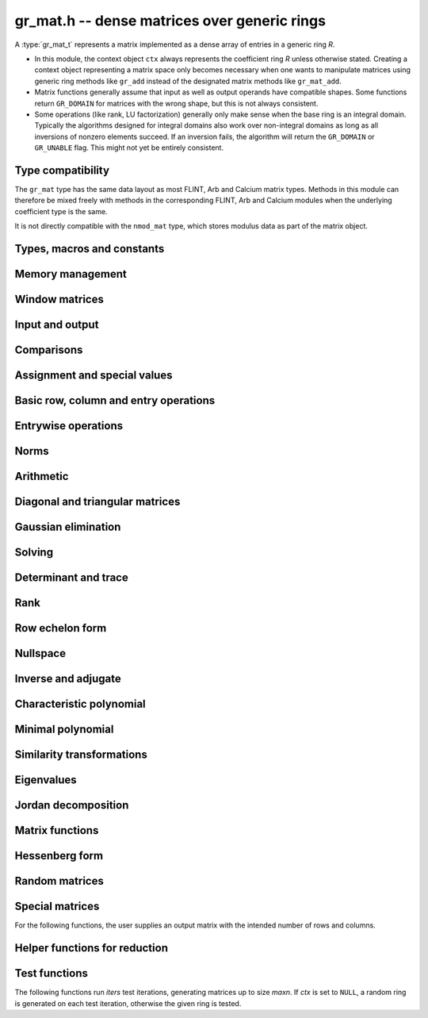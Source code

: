 .. _gr-mat:

**gr_mat.h** -- dense matrices over generic rings
===============================================================================

A :type:`gr_mat_t` represents a matrix implemented as a dense
array of entries in a generic ring *R*.

* In this module, the context object ``ctx`` always represents the
  coefficient ring *R* unless otherwise stated.
  Creating a context object representing a matrix
  space only becomes necessary when one
  wants to manipulate matrices using generic ring methods
  like ``gr_add`` instead of the designated matrix
  methods like ``gr_mat_add``.
* Matrix functions generally assume that input as well
  as output operands have compatible shapes.
  Some functions return ``GR_DOMAIN`` for matrices with the
  wrong shape, but this is not always consistent.
* Some operations (like rank, LU factorization) generally only make
  sense when the base ring is an integral domain.
  Typically the algorithms designed for integral domains also work
  over non-integral domains as long as all inversions of nonzero
  elements succeed. If an inversion fails, the algorithm will return
  the ``GR_DOMAIN`` or ``GR_UNABLE`` flag.
  This might not yet be entirely consistent.

Type compatibility
-------------------------------------------------------------------------------

The ``gr_mat`` type has the same data layout as most
FLINT, Arb and Calcium matrix types.
Methods in this module can therefore be mixed freely with
methods in the corresponding FLINT, Arb and Calcium modules
when the underlying coefficient type is the same.

It is not directly compatible with the ``nmod_mat`` type,
which stores modulus data as part of the matrix object.

Types, macros and constants
-------------------------------------------------------------------------------

.. type:: gr_mat_struct

.. type:: gr_mat_t

    Contains a pointer to an array of coefficients (``entries``), the
    number of rows (``r``), the number of columns (``c``),
    and an array to pointers marking the start of each row (``rows``).

    A ``gr_mat_t`` is defined as an array of length one of type
    ``gr_mat_struct``, permitting a ``gr_mat_t`` to
    be passed by reference.

.. macro:: GR_MAT_ENTRY(mat, i, j, sz)

    Macro to access the entry at row *i* and column *j* of the
    matrix *mat* whose entries have size *sz* bytes.

.. function:: gr_ptr gr_mat_entry_ptr(gr_mat_t mat, slong i, slong j, gr_ctx_t ctx)

    Function returning a pointer to the entry at row *i* and column
    *j* of the matrix *mat*. The indices must be in bounds.

.. macro:: gr_mat_nrows(mat, ctx)

    Macro accessing the number of rows of *mat*.

.. macro:: gr_mat_ncols(mat, ctx)

    Macro accessing the number of columns of *mat*.

Memory management
-------------------------------------------------------------------------------

.. function:: void gr_mat_init(gr_mat_t mat, slong rows, slong cols, gr_ctx_t ctx)

    Initializes *mat* to a matrix with the given number of rows and
    columns.

.. function:: int gr_mat_init_set(gr_mat_t res, const gr_mat_t mat, gr_ctx_t ctx)

    Initializes *res* to a copy of the matrix *mat*.

.. function:: void gr_mat_clear(gr_mat_t mat, gr_ctx_t ctx)

    Clears the matrix.

.. function:: void gr_mat_swap(gr_mat_t mat1, gr_mat_t mat2, gr_ctx_t ctx)

    Swaps *mat1* and *mat12* efficiently.

.. function:: int gr_mat_swap_entrywise(gr_mat_t mat1, const gr_mat_t mat2, gr_ctx_t ctx)

    Performs a deep swap of *mat1* and *mat2*, swapping the individual
    entries rather than the top-level structures.

Window matrices
-------------------------------------------------------------------------------

.. function:: void gr_mat_window_init(gr_mat_t window, const gr_mat_t mat, slong r1, slong c1, slong r2, slong c2, gr_ctx_t ctx)

    Initializes *window* to a window matrix into the submatrix of *mat*
    starting at the corner at row *r1* and column *c1* (inclusive) and ending
    at row *r2* and column *c2* (exclusive).
    The indices must be within bounds.

.. function:: void gr_mat_window_clear(gr_mat_t window, gr_ctx_t ctx)

    Frees the window matrix.

Input and output
-------------------------------------------------------------------------------

.. function:: int gr_mat_write(gr_stream_t out, const gr_mat_t mat, gr_ctx_t ctx)

    Write *mat* to the stream *out*.

.. function:: int gr_mat_print(const gr_mat_t mat, gr_ctx_t ctx)

    Prints *mat* to standard output.

Comparisons
-------------------------------------------------------------------------------

.. function:: truth_t gr_mat_equal(const gr_mat_t mat1, const gr_mat_t mat2, gr_ctx_t ctx)

    Returns whether *mat1* and *mat2* are equal.

Assignment and special values
-------------------------------------------------------------------------------

.. function:: truth_t gr_mat_is_zero(const gr_mat_t mat, gr_ctx_t ctx)
              truth_t gr_mat_is_one(const gr_mat_t mat, gr_ctx_t ctx)
              truth_t gr_mat_is_neg_one(const gr_mat_t mat, gr_ctx_t ctx)

    Returns whether *mat* respectively is the zero matrix or
    the scalar matrix with 1 or -1 on the main diagonal.

.. function:: truth_t gr_mat_is_scalar(const gr_mat_t mat, gr_ctx_t ctx)

    Returns whether *mat* is a scalar matrix, being a diagonal matrix
    with identical elements on the main diagonal.

.. function:: int gr_mat_zero(gr_mat_t res, gr_ctx_t ctx)

    Sets *res* to the zero matrix.

.. function:: int gr_mat_one(gr_mat_t res, gr_ctx_t ctx)

    Sets *res* to the scalar matrix with 1 on the main diagonal
    and zero elsewhere.

.. function:: int gr_mat_set(gr_mat_t res, const gr_mat_t mat, gr_ctx_t ctx)
              int gr_mat_set_fmpz_mat(gr_mat_t res, const fmpz_mat_t mat, gr_ctx_t ctx)
              int gr_mat_set_fmpq_mat(gr_mat_t res, const fmpq_mat_t mat, gr_ctx_t ctx)
              int gr_mat_set_gr_mat_other(gr_mat_t res, const gr_mat_t mat, gr_ctx_t mat_ctx, gr_ctx_t ctx)

    Sets *res* to the value of *mat*.

.. function:: int gr_mat_set_scalar(gr_mat_t res, gr_srcptr c, gr_ctx_t ctx)
              int gr_mat_set_ui(gr_mat_t res, ulong c, gr_ctx_t ctx)
              int gr_mat_set_si(gr_mat_t res, slong c, gr_ctx_t ctx)
              int gr_mat_set_fmpz(gr_mat_t res, const fmpz_t c, gr_ctx_t ctx)
              int gr_mat_set_fmpq(gr_mat_t res, const fmpq_t c, gr_ctx_t ctx)

    Set *res* to the scalar matrix with *c* on the main diagonal
    and zero elsewhere.

Basic row, column and entry operations
-------------------------------------------------------------------------------

.. function:: int gr_mat_concat_horizontal(gr_mat_t res, const gr_mat_t mat1, const gr_mat_t mat2, gr_ctx_t ctx)

.. function:: int gr_mat_concat_vertical(gr_mat_t res, const gr_mat_t mat1, const gr_mat_t mat2, gr_ctx_t ctx)

.. function:: int gr_mat_transpose(gr_mat_t B, const gr_mat_t A, gr_ctx_t ctx)

    Sets *B* to the transpose of *A*.

.. function:: int gr_mat_swap_rows(gr_mat_t mat, slong * perm, slong r, slong s, gr_ctx_t ctx)

    Swaps rows ``r`` and ``s`` of ``mat``.  If ``perm`` is non-``NULL``, the
    permutation of the rows will also be applied to ``perm``.

.. function:: int gr_mat_swap_cols(gr_mat_t mat, slong * perm, slong r, slong s, gr_ctx_t ctx)

    Swaps columns ``r`` and ``s`` of ``mat``.  If ``perm`` is non-``NULL``, the
    permutation of the columns will also be applied to ``perm``.

.. function:: int gr_mat_invert_rows(gr_mat_t mat, slong * perm, gr_ctx_t ctx)

    Swaps rows ``i`` and ``r - i`` of ``mat`` for ``0 <= i < r/2``, where
    ``r`` is the number of rows of ``mat``. If ``perm`` is non-``NULL``, the
    permutation of the rows will also be applied to ``perm``.

.. function:: int gr_mat_invert_cols(gr_mat_t mat, slong * perm, gr_ctx_t ctx)

    Swaps columns ``i`` and ``c - i`` of ``mat`` for ``0 <= i < c/2``, where
    ``c`` is the number of columns of ``mat``. If ``perm`` is non-``NULL``, the
    permutation of the columns will also be applied to ``perm``.

.. function:: truth_t gr_mat_is_empty(const gr_mat_t mat, gr_ctx_t ctx)

    Returns whether *mat* is an empty matrix, having either zero
    rows or zero column. This predicate is always decidable (even if
    the underlying ring is not computable), returning
    ``T_TRUE`` or ``T_FALSE``.

.. function:: truth_t gr_mat_is_square(const gr_mat_t mat, gr_ctx_t ctx)

    Returns whether *mat* is a square matrix, having the same number
    of rows as columns (not the same thing as being a perfect square!).
    This predicate is always decidable (even if the underlying ring
    is not computable), returning ``T_TRUE`` or ``T_FALSE``.

Entrywise operations
-------------------------------------------------------------------------------

.. function:: int gr_mat_entrywise_unary_op(gr_mat_t res, gr_method_unary_op f, const gr_mat_t mat, gr_ctx_t ctx)

    Sets *res* to the application of the function *f* to the
    entries of matrix *mat*. Returns ``GR_DOMAIN`` if the matrix dimensions do not match.

.. function:: int gr_mat_entrywise_binary_op(gr_mat_t res, gr_method_binary_op f, const gr_mat_t mat1, const gr_mat_t mat2, gr_ctx_t ctx)

    Sets *res* to the application of the function *f*
    to the entries of *mat1* as first argument and the entries of *mat2*
    as second argument.
    Returns ``GR_DOMAIN`` if the matrix dimensions do not match.

.. function:: int gr_mat_entrywise_binary_op_scalar(gr_mat_t res, gr_method_binary_op f, const gr_mat_t mat, gr_srcptr c, gr_ctx_t ctx)

    Sets *res* to the application of the function *f*
    to the entries of *mat* as first argument and the scalar *c*
    as second argument.
    Returns ``GR_DOMAIN`` if the matrix dimensions do not match.

.. function:: truth_t gr_mat_entrywise_unary_predicate_all(gr_method_unary_predicate f, const gr_mat_t mat, gr_ctx_t ctx)
              truth_t gr_mat_entrywise_unary_predicate_any(gr_method_unary_predicate f, const gr_mat_t mat, gr_ctx_t ctx)

    Returns whether the predicate *f* is true for all entries,
    respectively for any entry, in the matrix *mat*.

.. function:: truth_t gr_mat_entrywise_binary_predicate_all(gr_method_binary_predicate f, const gr_mat_t mat1, const gr_mat_t mat2, gr_ctx_t ctx)

    Returns whether the binary predicate *f* is true for all entries
    in *mat1* paired with the corresponding entries in *mat2*.
    Returns ``T_FALSE`` if the matrix dimensions are not compatible.

Norms
-------------------------------------------------------------------------------

.. function:: int gr_mat_norm_max(gr_ptr res, const gr_mat_t mat, gr_ctx_t ctx)

    Max norm: `\max_{i,j} |a_{i,j}|`.

.. function:: int gr_mat_norm_1(gr_ptr res, const gr_mat_t mat, gr_ctx_t ctx)

    1-norm (largest absolute column sum): `\max_{1\le j \le n} \sum_{i=1}^m |a_{i,j}|`.

.. function:: int gr_mat_norm_inf(gr_ptr res, const gr_mat_t mat, gr_ctx_t ctx)

    Infinity-norm (largest absolute row sum): `\max_{1\le i \le m} \sum_{j=1}^n |a_{i,j}|`.

.. function:: int gr_mat_norm_frobenius(gr_ptr res, const gr_mat_t mat, gr_ctx_t ctx)

    Frobenius norm: `\sqrt{\sum_{i,j} |a_{i,j}|^2}`.

Arithmetic
-------------------------------------------------------------------------------

.. function:: int gr_mat_neg(gr_mat_t res, const gr_mat_t mat, gr_ctx_t ctx)

.. function:: int gr_mat_add(gr_mat_t res, const gr_mat_t mat1, const gr_mat_t mat2, gr_ctx_t ctx)

.. function:: int gr_mat_sub(gr_mat_t res, const gr_mat_t mat1, const gr_mat_t mat2, gr_ctx_t ctx)

.. function:: int gr_mat_mul_classical(gr_mat_t res, const gr_mat_t mat1, const gr_mat_t mat2, gr_ctx_t ctx)
              int gr_mat_mul_strassen(gr_mat_t C, const gr_mat_t A, const gr_mat_t B, gr_ctx_t ctx)
              int gr_mat_mul_waksman(gr_mat_t C, const gr_mat_t A, const gr_mat_t B, gr_ctx_t ctx)
              int gr_mat_mul_generic(gr_mat_t C, const gr_mat_t A, const gr_mat_t B, gr_ctx_t ctx)
              int gr_mat_mul(gr_mat_t res, const gr_mat_t mat1, const gr_mat_t mat2, gr_ctx_t ctx)

    Matrix multiplication. The default function can be overloaded by specific rings;
    otherwise, it falls back to :func:`gr_mat_mul_generic` which currently
    only performs classical multiplication.

    The *Waksman* algorithm assumes a commutative base ring which supports
    exact division by two.

.. function:: int gr_mat_sqr(gr_mat_t res, const gr_mat_t mat, gr_ctx_t ctx)
.. function:: int gr_mat_pow_ui(gr_mat_t res, const gr_mat_t mat, ulong e, gr_ctx_t ctx)

.. function:: int gr_mat_add_scalar(gr_mat_t res, const gr_mat_t mat, gr_srcptr x, gr_ctx_t ctx)
              int gr_mat_scalar_add(gr_mat_t res, gr_srcptr x, const gr_mat_t mat, gr_ctx_t ctx)
              int gr_mat_add_ui(gr_mat_t res, const gr_mat_t mat, ulong x, gr_ctx_t ctx)
              int gr_mat_add_si(gr_mat_t res, const gr_mat_t mat, slong x, gr_ctx_t ctx)
              int gr_mat_add_fmpz(gr_mat_t res, const gr_mat_t mat, const fmpz_t x, gr_ctx_t ctx)
              int gr_mat_add_fmpq(gr_mat_t res, const gr_mat_t mat, const fmpq_t x, gr_ctx_t ctx)
              int gr_mat_add_scalar_other(gr_mat_t res, const gr_mat_t mat, gr_srcptr x, gr_ctx_t x_ctx, gr_ctx_t ctx)
              int gr_mat_scalar_other_add(gr_mat_t res, gr_srcptr x, gr_ctx_t x_ctx, const gr_mat_t mat, gr_ctx_t ctx)

    Perform the matrix-scalar or scalar-matrix operation `A + Ix` or `Ix + A`.

.. function:: int gr_mat_sub_scalar(gr_mat_t res, const gr_mat_t mat, gr_srcptr x, gr_ctx_t ctx)
              int gr_mat_scalar_sub(gr_mat_t res, gr_srcptr x, const gr_mat_t mat, gr_ctx_t ctx)
              int gr_mat_sub_ui(gr_mat_t res, const gr_mat_t mat, ulong x, gr_ctx_t ctx)
              int gr_mat_sub_si(gr_mat_t res, const gr_mat_t mat, slong x, gr_ctx_t ctx)
              int gr_mat_sub_fmpz(gr_mat_t res, const gr_mat_t mat, const fmpz_t x, gr_ctx_t ctx)
              int gr_mat_sub_fmpq(gr_mat_t res, const gr_mat_t mat, const fmpq_t x, gr_ctx_t ctx)
              int gr_mat_sub_scalar_other(gr_mat_t res, const gr_mat_t mat, gr_srcptr x, gr_ctx_t x_ctx, gr_ctx_t ctx)
              int gr_mat_scalar_other_sub(gr_mat_t res, gr_srcptr x, gr_ctx_t x_ctx, const gr_mat_t mat, gr_ctx_t ctx)

    Perform the matrix-scalar or scalar-matrix operation `A - Ix` or `Ix - A`.

.. function:: int gr_mat_mul_scalar(gr_mat_t res, const gr_mat_t mat, gr_srcptr x, gr_ctx_t ctx)
              int gr_mat_scalar_mul(gr_mat_t res, gr_srcptr x, const gr_mat_t mat, gr_ctx_t ctx)
              int gr_mat_mul_ui(gr_mat_t res, const gr_mat_t mat, ulong x, gr_ctx_t ctx)
              int gr_mat_mul_si(gr_mat_t res, const gr_mat_t mat, slong x, gr_ctx_t ctx)
              int gr_mat_mul_fmpz(gr_mat_t res, const gr_mat_t mat, const fmpz_t x, gr_ctx_t ctx)
              int gr_mat_mul_fmpq(gr_mat_t res, const gr_mat_t mat, const fmpq_t x, gr_ctx_t ctx)
              int gr_mat_mul_scalar_other(gr_mat_t res, const gr_mat_t mat, gr_srcptr x, gr_ctx_t x_ctx, gr_ctx_t ctx)
              int gr_mat_scalar_other_mul(gr_mat_t res, gr_srcptr x, gr_ctx_t x_ctx, const gr_mat_t mat, gr_ctx_t ctx)

    Perform the matrix-scalar or scalar-matrix operation `A x` or `x A`.

.. function:: int gr_mat_div_scalar(gr_mat_t res, const gr_mat_t mat, gr_srcptr x, gr_ctx_t ctx)
              int gr_mat_div_scalar_other(gr_mat_t res, const gr_mat_t mat, gr_srcptr x, gr_ctx_t x_ctx, gr_ctx_t ctx)
              int gr_mat_div_ui(gr_mat_t res, const gr_mat_t mat, ulong x, gr_ctx_t ctx)
              int gr_mat_div_si(gr_mat_t res, const gr_mat_t mat, slong x, gr_ctx_t ctx)
              int gr_mat_div_fmpz(gr_mat_t res, const gr_mat_t mat, const fmpz_t x, gr_ctx_t ctx)
              int gr_mat_div_fmpq(gr_mat_t res, const gr_mat_t mat, const fmpq_t x, gr_ctx_t ctx)

    Perform the matrix-scalar operation `A / x`.

.. function:: int gr_mat_addmul_scalar(gr_mat_t res, const gr_mat_t mat, gr_srcptr c, gr_ctx_t ctx)
              int gr_mat_submul_scalar(gr_mat_t res, const gr_mat_t mat, gr_srcptr c, gr_ctx_t ctx)

.. function:: int _gr_mat_gr_poly_evaluate(gr_mat_t res, gr_srcptr poly, slong len, const gr_mat_t mat, gr_ctx_t ctx)
              int gr_mat_gr_poly_evaluate(gr_mat_t res, const gr_poly_t poly, const gr_mat_t mat, gr_ctx_t ctx)

    Sets *res* to the matrix obtained by evaluating the
    scalar polynomial *poly* with matrix argument *mat*.

Diagonal and triangular matrices
-------------------------------------------------------------------------------

.. function:: truth_t gr_mat_is_upper_triangular(const gr_mat_t mat, gr_ctx_t ctx)
              truth_t gr_mat_is_lower_triangular(const gr_mat_t mat, gr_ctx_t ctx)

    Returns whether *mat* is upper (respectively lower) triangular, having
    zeros everywhere below (respectively above) the main diagonal.
    The matrix need not be square.

.. function:: truth_t gr_mat_is_diagonal(const gr_mat_t mat, gr_ctx_t ctx)

    Returns whether *mat* is a diagonal matrix, having zeros everywhere
    except on the main diagonal.
    The matrix need not be square.

.. function:: int gr_mat_mul_diag(gr_mat_t res, const gr_mat_t A, const gr_vec_t D, gr_ctx_t ctx)
              int gr_mat_diag_mul(gr_mat_t res, const gr_vec_t D, const gr_mat_t A, gr_ctx_t ctx)

    Set *res* to the product `AD` or `DA` respectively, where `D` is
    a diagonal matrix represented as a vector of entries.

Gaussian elimination
-------------------------------------------------------------------------------

.. function:: int gr_mat_find_nonzero_pivot_large_abs(slong * pivot_row, gr_mat_t mat, slong start_row, slong end_row, slong column, gr_ctx_t ctx)
              int gr_mat_find_nonzero_pivot_generic(slong * pivot_row, gr_mat_t mat, slong start_row, slong end_row, slong column, gr_ctx_t ctx)
              int gr_mat_find_nonzero_pivot(slong * pivot_row, gr_mat_t mat, slong start_row, slong end_row, slong column, gr_ctx_t ctx)

    Attempts to find a nonzero element in column number *column*
    of the matrix *mat* in a row between *start_row* (inclusive)
    and *end_row* (exclusive).
    On success, sets ``pivot_row`` to the row index and returns
    ``GR_SUCCESS``. If no nonzero pivot element exists, returns ``GR_DOMAIN``.
    If no nonzero pivot element exists and zero-testing fails for some
    element, returns the flag ``GR_UNABLE``.

    This function may be destructive: any elements that are nontrivially
    zero but can be certified zero may be overwritten by exact zeros.

.. function:: int gr_mat_lu_classical(slong * rank, slong * P, gr_mat_t LU, const gr_mat_t A, int rank_check, gr_ctx_t ctx)
              int gr_mat_lu_recursive(slong * rank, slong * P, gr_mat_t LU, const gr_mat_t A, int rank_check, gr_ctx_t ctx)
              int gr_mat_lu_generic(slong * rank, slong * P, gr_mat_t LU, const gr_mat_t A, int rank_check, gr_ctx_t ctx)
              int gr_mat_lu(slong * rank, slong * P, gr_mat_t LU, const gr_mat_t A, int rank_check, gr_ctx_t ctx)

    Computes a generalized LU decomposition `A = PLU` of a given
    matrix *A*, writing the rank of *A* to *rank*.

    If *A* is a nonsingular square matrix, *LU* will be set to
    a unit diagonal lower triangular matrix *L* and an upper
    triangular matrix *U* (the diagonal of *L* will not be stored
    explicitly).

    If *A* is an arbitrary matrix of rank *r*, *U* will be in row
    echelon form having *r* nonzero rows, and *L* will be lower
    triangular but truncated to *r* columns, having implicit ones on
    the *r* first entries of the main diagonal. All other entries will
    be zero.

    If a nonzero value for ``rank_check`` is passed, the function
    will abandon the output matrix in an undefined state and set
    the rank to 0 if *A* is detected to be rank-deficient.
    This currently only works as expected for square matrices.

    The algorithm can fail if it fails to certify that a pivot
    element is zero or nonzero, in which case the correct rank
    cannot be determined. It can also fail if a pivot element
    is not invertible. In these cases the ``GR_UNABLE`` and/or
    ``GR_DOMAIN`` flags will be returned. On failure,
    the data in the output variables
    ``rank``, ``P`` and ``LU`` will be meaningless.

    The *classical* version uses iterative Gaussian elimination.
    The *recursive* version uses a block recursive algorithm
    to take advantage of fast matrix multiplication.
    The *generic* version calls the recursive algorithm with a
    default cutoff.

.. function:: int gr_mat_fflu(slong * rank, slong * P, gr_mat_t LU, gr_ptr den, const gr_mat_t A, int rank_check, gr_ctx_t ctx)

    Similar to :func:`gr_mat_lu`, but computes a fraction-free
    LU decomposition using the Bareiss algorithm.
    The denominator is written to *den*.

Solving
-------------------------------------------------------------------------------

.. function:: int gr_mat_nonsingular_solve_tril_classical(gr_mat_t X, const gr_mat_t L, const gr_mat_t B, int unit, gr_ctx_t ctx)
              int gr_mat_nonsingular_solve_tril_recursive(gr_mat_t X, const gr_mat_t L, const gr_mat_t B, int unit, gr_ctx_t ctx)
              int gr_mat_nonsingular_solve_tril_generic(gr_mat_t X, const gr_mat_t L, const gr_mat_t B, int unit, gr_ctx_t ctx)
              int gr_mat_nonsingular_solve_tril(gr_mat_t X, const gr_mat_t L, const gr_mat_t B, int unit, gr_ctx_t ctx)
              int gr_mat_nonsingular_solve_triu_classical(gr_mat_t X, const gr_mat_t U, const gr_mat_t B, int unit, gr_ctx_t ctx)
              int gr_mat_nonsingular_solve_triu_recursive(gr_mat_t X, const gr_mat_t U, const gr_mat_t B, int unit, gr_ctx_t ctx)
              int gr_mat_nonsingular_solve_triu_generic(gr_mat_t X, const gr_mat_t U, const gr_mat_t B, int unit, gr_ctx_t ctx)
              int gr_mat_nonsingular_solve_triu(gr_mat_t X, const gr_mat_t U, const gr_mat_t B, int unit, gr_ctx_t ctx)

    Solves the lower triangular system `LX = B` or the upper triangular system
    `UX = B`, respectively. Division by the the diagonal entries must
    be possible; if not a division fails, ``GR_DOMAIN`` is returned
    even if the system is solvable.
    If *unit* is set, the main diagonal of *L* or *U*
    is taken to consist of all ones, and in that case the actual entries on
    the diagonal are not read at all and can contain other data.

    The *classical* versions perform the computations iteratively while the
    *recursive* versions perform the computations in a block recursive
    way to benefit from fast matrix multiplication. The default versions
    choose an algorithm automatically.

.. function:: int gr_mat_nonsingular_solve_fflu(gr_mat_t X, const gr_mat_t A, const gr_mat_t B, gr_ctx_t ctx)
              int gr_mat_nonsingular_solve_lu(gr_mat_t X, const gr_mat_t A, const gr_mat_t B, gr_ctx_t ctx)
              int gr_mat_nonsingular_solve(gr_mat_t X, const gr_mat_t A, const gr_mat_t B, gr_ctx_t ctx)

    Solves `AX = B`. If *A* is not invertible,
    returns ``GR_DOMAIN`` even if the system has a solution.

.. function:: int gr_mat_nonsingular_solve_fflu_precomp(gr_mat_t X, const slong * perm, const gr_mat_t LU, const gr_mat_t B, gr_ctx_t ctx)
              int gr_mat_nonsingular_solve_lu_precomp(gr_mat_t X, const slong * perm, const gr_mat_t LU, const gr_mat_t B, gr_ctx_t ctx)

    Solves `AX = B` given a precomputed FFLU or LU factorization of *A*.

.. function:: int gr_mat_nonsingular_solve_den_fflu(gr_mat_t X, gr_ptr den, const gr_mat_t A, const gr_mat_t B, gr_ctx_t ctx)
              int gr_mat_nonsingular_solve_den(gr_mat_t X, gr_ptr den, const gr_mat_t A, const gr_mat_t B, gr_ctx_t ctx)

    Solves `AX = B` over the fraction field of the present ring
    (assumed to be an integral domain), returning `X` with
    an implied denominator *den*.
    If *A* is not invertible over the fraction field, returns
    ``GR_DOMAIN`` even if the system has a solution.

.. function:: int gr_mat_solve_field(gr_mat_t X, const gr_mat_t A, const gr_mat_t B, gr_ctx_t ctx)

    Solves `AX = B` where *A* is not necessarily square and not necessarily
    invertible. Assuming that the ring is a field, a return value of
    ``GR_DOMAIN`` indicates that the system has no solution.
    If there are multiple solutions, an arbitrary solution is returned.

Determinant and trace
-------------------------------------------------------------------------------

.. function:: int gr_mat_det_fflu(gr_ptr res, const gr_mat_t mat, gr_ctx_t ctx)
              int gr_mat_det_berkowitz(gr_ptr res, const gr_mat_t mat, gr_ctx_t ctx)
              int gr_mat_det_lu(gr_ptr res, const gr_mat_t mat, gr_ctx_t ctx)
              int gr_mat_det_cofactor(gr_ptr res, const gr_mat_t mat, gr_ctx_t ctx)
              int gr_mat_det_generic_field(gr_ptr res, const gr_mat_t A, gr_ctx_t ctx)
              int gr_mat_det_generic_integral_domain(gr_ptr res, const gr_mat_t A, gr_ctx_t ctx)
              int gr_mat_det_generic(gr_ptr res, const gr_mat_t A, gr_ctx_t ctx)
              int gr_mat_det(gr_ptr res, const gr_mat_t mat, gr_ctx_t ctx)

    Sets *res* to the determinant of the square matrix *mat*.
    Various algorithms are available:

    * The *berkowitz* version uses the division-free Berkowitz algorithm
      performing `O(n^4)` operations. Since no zero tests are required, it
      is guaranteed to succeed if the ring arithmetic succeeds.

    * The *cofactor* version performs cofactor expansion. This is currently
      only supported for matrices up to size 4, and for larger
      matrices returns the ``GR_UNABLE`` flag.

    * The *lu* and *fflu* versions use rational LU decomposition
      and fraction-free LU decomposition (Bareiss algorithm) respectively,
      requiring `O(n^3)` operations. These algorithms can fail if zero
      certification or inversion fails, in which case the ``GR_UNABLE``
      flag is returned.

    * The *generic*, *generic_field* and *generic_integral_domain*
      versions choose an appropriate algorithm for a generic ring
      depending on the availability of division.

    * The *default* method can be overloaded.

    If the matrix is not square, ``GR_DOMAIN`` is returned.

.. function:: int gr_mat_trace(gr_ptr res, const gr_mat_t mat, gr_ctx_t ctx)

    Sets *res* to the trace (sum of entries on the main diagonal) of
    the square matrix *mat*.
    If the matrix is not square, ``GR_DOMAIN`` is returned.


Rank
-------------------------------------------------------------------------------

.. function:: int gr_mat_rank_fflu(slong * rank, const gr_mat_t mat, gr_ctx_t ctx)
              int gr_mat_rank_lu(slong * rank, const gr_mat_t mat, gr_ctx_t ctx)
              int gr_mat_rank(slong * rank, const gr_mat_t mat, gr_ctx_t ctx)

    Sets *res* to the rank of *mat*.
    The default method returns ``GR_DOMAIN`` if the element ring
    is not an integral domain, in which case the usual rank is
    not well-defined. The *fflu* and *lu* variants currently do
    not check the element domain, and simply return this flag if they
    encounter an impossible inverse in the execution of the
    respective algorithms.

Row echelon form
-------------------------------------------------------------------------------

.. function:: int gr_mat_rref_lu(slong * rank, gr_mat_t R, const gr_mat_t A, gr_ctx_t ctx)
              int gr_mat_rref_fflu(slong * rank, gr_mat_t R, const gr_mat_t A, gr_ctx_t ctx)
              int gr_mat_rref(slong * rank, gr_mat_t R, const gr_mat_t A, gr_ctx_t ctx)

    Sets *R* to the reduced row echelon form of *A*, also setting
    *rank* to its rank.

.. function:: int gr_mat_rref_den_fflu(slong * rank, gr_mat_t R, gr_ptr den, const gr_mat_t A, gr_ctx_t ctx)
              int gr_mat_rref_den(slong * rank, gr_mat_t R, gr_ptr den, const gr_mat_t A, gr_ctx_t ctx)

    Like *rref*, but computes the reduced row echelon multiplied
    by a common (not necessarily minimal) denominator which is written
    to *den*. This can be used to compute the rref over an integral
    domain which is not a field.

Nullspace
-------------------------------------------------------------------------------

.. function:: int gr_mat_nullspace(gr_mat_t X, const gr_mat_t A, gr_ctx_t ctx)

    Sets *X* to a basis for the (right) nullspace of *A*.
    On success, the output matrix will be resized to the correct
    number of columns.

    The basis is not guaranteed to be presented in a
    canonical or minimal form.

    If the ring is not a field, this is implied to compute a nullspace
    basis over the fraction field. The result may be meaningless
    if the ring is not an integral domain.

Inverse and adjugate
-------------------------------------------------------------------------------

.. function:: int gr_mat_inv(gr_mat_t res, const gr_mat_t mat, gr_ctx_t ctx)

    Sets *res* to the inverse of *mat*, computed by solving
    `A A^{-1} = I`.

    Returns ``GR_DOMAIN`` if it can be determined that *mat* is not
    invertible over the present ring (warning: this may not work
    over non-integral domains). If invertibility cannot be proved,
    returns ``GR_UNABLE``.

    To compute the inverse over the fraction field, one may use
    :func:`gr_mat_nonsingular_solve_den` or :func:`gr_mat_adjugate`.

.. function:: int gr_mat_adjugate_charpoly(gr_mat_t adj, gr_ptr det, const gr_mat_t mat, gr_ctx_t ctx)
              int gr_mat_adjugate_cofactor(gr_mat_t adj, gr_ptr det, const gr_mat_t mat, gr_ctx_t ctx)
              int gr_mat_adjugate(gr_mat_t adj, gr_ptr det, const gr_mat_t mat, gr_ctx_t ctx)

    Sets *adj* to the adjugate matrix of *mat*, simultaneously
    setting *det* to the determinant of *mat*. We have
    `\operatorname{adj}(A) A = A \operatorname{adj}(A) = \det(A) I`,
    and `A^{-1} = \operatorname{adj}(A) / \det(A)` when *A*
    is invertible.

    The *cofactor* version uses cofactor expansion, requiring the
    evaluation of `n^2` determinants.
    The *charpoly* version computes and then evaluates the
    characteristic polynomial, requiring `O(n^{1/2})`
    matrix multiplications plus `O(n^3)` or `O(n^4)` operations
    for the characteristic polynomial itself depending on the
    algorithm used.

Characteristic polynomial
-------------------------------------------------------------------------------

.. function:: int _gr_mat_charpoly(gr_ptr res, const gr_mat_t mat, gr_ctx_t ctx)
              int gr_mat_charpoly(gr_poly_t res, const gr_mat_t mat, gr_ctx_t ctx)

    Computes the characteristic polynomial using an algorithm choice
    which defaults to :func:`_gr_mat_charpoly_generic` but may be overridden
    by specific rings for performance. The underscore method assumes that *res*
    is a preallocated array of `n + 1` coefficients.

.. function:: int _gr_mat_charpoly_generic(gr_ptr res, const gr_mat_t mat, gr_ctx_t ctx)
              int gr_mat_charpoly_generic(gr_poly_t res, const gr_mat_t mat, gr_ctx_t ctx)

    Computes the characteristic polynomial using a generic algorithm choice.

.. function:: int _gr_mat_charpoly_berkowitz(gr_ptr res, const gr_mat_t mat, gr_ctx_t ctx)
              int gr_mat_charpoly_berkowitz(gr_poly_t res, const gr_mat_t mat, gr_ctx_t ctx)

    Sets *res* to the characteristic polynomial of the square matrix
    *mat*, computed using the division-free Berkowitz algorithm.
    The number of operations is `O(n^4)` where *n* is the
    size of the matrix.

.. function:: int _gr_mat_charpoly_danilevsky_inplace(gr_ptr res, gr_mat_t mat, gr_ctx_t ctx)
              int _gr_mat_charpoly_danilevsky(gr_ptr res, const gr_mat_t mat, gr_ctx_t ctx)
              int gr_mat_charpoly_danilevsky(gr_poly_t res, const gr_mat_t mat, gr_ctx_t ctx)
              int _gr_mat_charpoly_gauss(gr_ptr res, const gr_mat_t mat, gr_ctx_t ctx)
              int gr_mat_charpoly_gauss(gr_poly_t res, const gr_mat_t mat, gr_ctx_t ctx)
              int _gr_mat_charpoly_householder(gr_ptr res, const gr_mat_t mat, gr_ctx_t ctx)
              int gr_mat_charpoly_householder(gr_poly_t res, const gr_mat_t mat, gr_ctx_t ctx)

    Sets *res* to the characteristic polynomial of the square matrix
    *mat*, computed using the Danilevsky algorithm,
    Hessenberg reduction using Gaussian elimination,
    and Hessenberg reduction using Householder reflections.
    The number of operations of each method is `O(n^3)` where *n* is the
    size of the matrix. The *inplace* version overwrites the input matrix.

    These methods require divisions and can therefore fail when the
    ring is not a field. They also require zero tests.
    The *householder* version also requires square roots.
    The flags ``GR_UNABLE`` or ``GR_DOMAIN`` are returned when
    an impossible division or square root
    is encountered or when a comparison cannot be performed.

.. function:: int _gr_mat_charpoly_faddeev(gr_ptr res, gr_mat_t adj, const gr_mat_t mat, gr_ctx_t ctx)
              int gr_mat_charpoly_faddeev(gr_poly_t res, gr_mat_t adj, const gr_mat_t mat, gr_ctx_t ctx)
              int _gr_mat_charpoly_faddeev_bsgs(gr_ptr res, gr_mat_t adj, const gr_mat_t mat, gr_ctx_t ctx)
              int gr_mat_charpoly_faddeev_bsgs(gr_poly_t res, gr_mat_t adj, const gr_mat_t mat, gr_ctx_t ctx)

    Sets *res* to the characteristic polynomial of the square matrix
    *mat*, computed using the Faddeev-LeVerrier algorithm.
    If the optional output argument *adj* is not *NULL*, it is
    set to the adjugate matrix, which is computed free of charge.

    The *bsgs* version uses a baby-step giant-step strategy,
    also known as the Preparata-Sarwate algorithm.
    This reduces the complexity from `O(n^4)` to `O(n^{3.5})` operations
    at the cost of requiring `n^{0.5}` temporary matrices to be
    stored.

    This method requires divisions by small integers and can
    therefore fail (returning the ``GR_UNABLE`` or ``GR_DOMAIN`` flags)
    in finite characteristic or when the underlying ring does
    not implement a division algorithm.

.. function:: int _gr_mat_charpoly_from_hessenberg(gr_ptr res, const gr_mat_t mat, gr_ctx_t ctx)
              int gr_mat_charpoly_from_hessenberg(gr_poly_t res, const gr_mat_t mat, gr_ctx_t ctx)

    Sets *res* to the characteristic polynomial of the square matrix
    *mat*, which is assumed to be in Hessenberg form (this is
    currently not checked).

Minimal polynomial
-------------------------------------------------------------------------------

.. function:: int gr_mat_minpoly_field(gr_poly_t res, const gr_mat_t mat, gr_ctx_t ctx)

    Compute the minimal polynomial of the matrix *mat*.
    The algorithm assumes that the coefficient ring is a field.

Similarity transformations
-------------------------------------------------------------------------------

.. function:: int gr_mat_apply_row_similarity(gr_mat_t M, slong r, gr_ptr d, gr_ctx_t ctx)

    Applies an elementary similarity transform to the `n\times n` matrix `M`
    in-place.

    If `P` is the `n\times n` identity matrix the zero entries of whose row
    `r` (`0`-indexed) have been replaced by `d`, this transform is equivalent
    to `M = P^{-1}MP`.

    Similarity transforms preserve the determinant, characteristic polynomial
    and minimal polynomial.

Eigenvalues
-------------------------------------------------------------------------------

.. function:: int gr_mat_eigenvalues(gr_vec_t lambda, gr_vec_t mult, const gr_mat_t mat, int flags, gr_ctx_t ctx)
              int gr_mat_eigenvalues_other(gr_vec_t lambda, gr_vec_t mult, const gr_mat_t mat, gr_ctx_t mat_ctx, int flags, gr_ctx_t ctx)

    Finds all eigenvalues of the given matrix in the ring defined by *ctx*,
    storing the eigenvalues without duplication in *lambda* (a vector with
    elements of type ``ctx``) and the corresponding multiplicities in
    *mult* (a vector with elements of type ``fmpz``).

    The interface is essentially the same as that of
    :func:`gr_poly_roots`; see its documentation for details.

.. function:: int gr_mat_diagonalization_precomp(gr_vec_t D, gr_mat_t L, gr_mat_t R, const gr_mat_t A, const gr_vec_t eigenvalues, const gr_vec_t mult, gr_ctx_t ctx)
              int gr_mat_diagonalization_generic(gr_vec_t D, gr_mat_t L, gr_mat_t R, const gr_mat_t A, int flags, gr_ctx_t ctx)
              int gr_mat_diagonalization(gr_vec_t D, gr_mat_t L, gr_mat_t R, const gr_mat_t A, int flags, gr_ctx_t ctx)

    Computes a diagonalization `LAR = D` given a square matrix `A`,
    where `D` is a diagonal matrix (returned as a vector) of the eigenvalues
    repeated according to their multiplicities,
    `L` is a matrix of left eigenvectors,
    and `R` is a matrix of right eigenvectors,
    normalized such that `L = R^{-1}`.
    This implies that `A = RDL = RDR^{-1}`.
    Either `L` or `R` (or both) can be set to ``NULL`` to omit computing
    the respective matrix.

    If the matrix has entries in a field then a return flag
    of ``GR_DOMAIN`` indicates that the matrix is non-diagonalizable
    over this field.

    The *precomp* version requires as input a precomputed set of eigenvalues
    with corresponding multiplicities, which can be computed
    with :func:`gr_mat_eigenvalues`.

Jordan decomposition
-------------------------------------------------------------------------------

.. function:: int gr_mat_set_jordan_blocks(gr_mat_t mat, const gr_vec_t lambda, slong num_blocks, slong * block_lambda, slong * block_size, gr_ctx_t ctx)
              int gr_mat_jordan_blocks(gr_vec_t lambda, slong * num_blocks, slong * block_lambda, slong * block_size, const gr_mat_t A, gr_ctx_t ctx)
              int gr_mat_jordan_transformation(gr_mat_t mat, const gr_vec_t lambda, slong num_blocks, slong * block_lambda, slong * block_size, const gr_mat_t A, gr_ctx_t ctx)
              int gr_mat_jordan_form(gr_mat_t J, gr_mat_t P, const gr_mat_t A, gr_ctx_t ctx)

Matrix functions
-------------------------------------------------------------------------------

.. function:: int gr_mat_exp_jordan(gr_mat_t res, const gr_mat_t A, gr_ctx_t ctx)
              int gr_mat_exp(gr_mat_t res, const gr_mat_t A, gr_ctx_t ctx)

.. function:: int gr_mat_log_jordan(gr_mat_t res, const gr_mat_t A, gr_ctx_t ctx)
              int gr_mat_log(gr_mat_t res, const gr_mat_t A, gr_ctx_t ctx)

Hessenberg form
-------------------------------------------------------------------------------

.. function:: truth_t gr_mat_is_hessenberg(const gr_mat_t mat, gr_ctx_t ctx)

    Returns whether *mat* is in upper Hessenberg form.

.. function:: int gr_mat_hessenberg_gauss(gr_mat_t res, const gr_mat_t mat, gr_ctx_t ctx)
              int gr_mat_hessenberg_householder(gr_mat_t res, const gr_mat_t mat, gr_ctx_t ctx)
              int gr_mat_hessenberg(gr_mat_t res, const gr_mat_t mat, gr_ctx_t ctx)

    Sets *res* to an upper Hessenberg form of *mat*.
    The *gauss* version uses Gaussian elimination.
    The *householder* version uses Householder reflections.

    These methods require divisions and zero testing
    and can therefore fail (returning ``GR_UNABLE`` or ``GR_DOMAIN``)
    when the ring is not a field.
    The *householder* version additionally requires complex
    conjugation and the ability to compute square roots.

Random matrices
-------------------------------------------------------------------------------

.. function:: int gr_mat_randtest(gr_mat_t res, flint_rand_t state, gr_ctx_t ctx)

    Sets *res* to a random matrix. The distribution is nonuniform.

.. function:: int gr_mat_randops(gr_mat_t mat, flint_rand_t state, slong count, gr_ctx_t ctx)

    Randomises *mat* in-place by performing elementary row or column
    operations. More precisely, at most *count* random additions or
    subtractions of distinct rows and columns will be performed.

.. function:: int gr_mat_randpermdiag(int * parity, gr_mat_t mat, flint_rand_t state, gr_ptr diag, slong n, gr_ctx_t ctx)

    Sets mat to a random permutation of the diagonal matrix with *n* leading entries given by
    the vector ``diag``. Returns ``GR_DOMAIN`` if the main diagonal of ``mat``
    does not have room for at least *n* entries.
    The parity (0 or 1) of the permutation is written to ``parity``.

.. function:: int gr_mat_randrank(gr_mat_t mat, flint_rand_t state, slong rank, gr_ctx_t ctx)

    Sets ``mat`` to a random sparse matrix with the given rank, having exactly as many
    non-zero elements as the rank. The matrix can be transformed into a dense matrix
    with unchanged rank by subsequently calling :func:`gr_mat_randops`.

    This operation only makes sense over integral domains (currently not checked).

Special matrices
-------------------------------------------------------------------------------

For the following functions, the user supplies an output matrix
with the intended number of rows and columns.

.. function:: int gr_mat_ones(gr_mat_t res, gr_ctx_t ctx)

    Sets all entries in *res* to one.

.. function:: int gr_mat_pascal(gr_mat_t res, int triangular, gr_ctx_t ctx)

    Sets *res* to a Pascal matrix, whose entries are binomial coefficients.
    If *triangular* is 0, constructs a full symmetric matrix
    with the rows of Pascal's triangle as successive antidiagonals.
    If *triangular* is 1, constructs the upper triangular matrix with
    the rows of Pascal's triangle as columns, and if *triangular* is -1,
    constructs the lower triangular matrix with the rows of Pascal's
    triangle as rows.

.. function:: int gr_mat_stirling(gr_mat_t res, int kind, gr_ctx_t ctx)

    Sets *res* to a Stirling matrix, whose entries are Stirling numbers.
    If *kind* is 0, the entries are set to the unsigned Stirling numbers
    of the first kind. If *kind* is 1, the entries are set to the signed
    Stirling numbers of the first kind. If *kind* is 2, the entries are
    set to the Stirling numbers of the second kind.

.. function:: int gr_mat_hilbert(gr_mat_t res, gr_ctx_t ctx)

    Sets *res* to the Hilbert matrix, which has entries `1/(i+j+1)`
    for `i, j \ge 0`.

.. function:: int gr_mat_hadamard(gr_mat_t res, gr_ctx_t ctx)

    If possible, sets *res* to a Hadamard matrix of the provided size
    and returns ``GR_SUCCESS``. Returns ``GR_DOMAIN``
    if no Hadamard matrix of the given size exists,
    and ``GR_UNABLE`` if the implementation does
    not know how to construct a Hadamard matrix of the given
    size.

    A Hadamard matrix of size *n* can only exist if *n* is 0, 1, 2,
    or a multiple of 4. It is not known whether a
    Hadamard matrix exists for every size that is a multiple of 4.
    This function uses the Paley construction, which
    succeeds for all *n* of the form `n = 2^e` or `n = 2^e (q + 1)` where
    *q* is an odd prime power. Orders *n* for which Hadamard matrices are
    known to exist but for which this construction fails are
    92, 116, 156, ... (OEIS A046116).

Helper functions for reduction
-------------------------------------------------------------------------------

.. function:: int gr_mat_reduce_row_generic(slong * column, gr_mat_t A, slong * P, slong * L, slong m, gr_ctx_t ctx)
              int gr_mat_reduce_row(slong * column, gr_mat_t A, slong * P, slong * L, slong m, gr_ctx_t ctx)

    Reduce row n of the matrix `A`, assuming the prior rows are in Gauss
    form. However those rows may not be in order. The entry `i` of the array
    `P` is the row of `A` which has a pivot in the `i`-th column. If no such
    row exists, the entry of `P` will be `-1`. The function sets *column* to the column
    in which the `n`-th row has a pivot after reduction. This will always be
    chosen to be the first available column for a pivot from the left. This
    information is also updated in `P`. Entry `i` of the array `L` contains the
    number of possibly nonzero columns of `A` row `i`. This speeds up reduction
    in the case that `A` is chambered on the right. Otherwise the entries of
    `L` can all be set to the number of columns of `A`. We require the entries
    of `L` to be monotonic increasing.

    By default the *generic* version is called; specific rings
    can overload this (typically to implement delayed canonicalisation).


Test functions
-------------------------------------------------------------------------------

The following functions run *iters* test iterations, generating matrices
up to size *maxn*. If *ctx* is set to ``NULL``, a random ring is generated
on each test iteration, otherwise the given ring is tested.

.. function:: void gr_mat_test_mul(gr_method_mat_binary_op mul_impl, flint_rand_t state, slong iters, slong maxn, gr_ctx_t ctx)

    Tests the given function ``mul_impl`` for correctness as an implementation
    of :func:`gr_mat_mul`.

.. function:: void gr_mat_test_lu(gr_method_mat_lu_op lu_impl, flint_rand_t state, slong iters, slong maxn, gr_ctx_t ctx)

    Tests the given function ``mul_impl`` for correctness as an implementation
    of :func:`gr_mat_lu`.

.. function:: void gr_mat_test_det(gr_method_mat_unary_op_get_scalar det_impl, flint_rand_t state, slong iters, slong maxn, gr_ctx_t ctx)

    Tests the given function ``det_impl`` for correctness as an implementation
    of :func:`gr_mat_det`.

.. function:: void gr_mat_test_charpoly(gr_method_mat_unary_op_get_scalar charpoly_impl, flint_rand_t state, slong iters, slong maxn, gr_ctx_t ctx)

    Tests the given function ``charpoly_impl`` for correctness as an implementation
    of :func:`_gr_mat_charpoly`.

.. function:: void gr_mat_test_nonsingular_solve_tril(gr_method_mat_binary_op_with_flag solve_impl, flint_rand_t state, slong iters, slong maxn, gr_ctx_t ctx)
              void gr_mat_test_nonsingular_solve_triu(gr_method_mat_binary_op_with_flag solve_impl, flint_rand_t state, slong iters, slong maxn, gr_ctx_t ctx)

    Tests the given function ``solve_impl`` for correctness as an implementation
    of :func:`gr_mat_nonsingular_solve_tril` / :func:`gr_mat_nonsingular_solve_triu`.

.. function:: void gr_mat_test_approx_mul_max_norm(gr_method_mat_binary_op mul_impl, gr_srcptr rel_tol, flint_rand_t state, slong iters, slong maxn, gr_ctx_t ctx)

    Tests the given implementation of matrix multiplication for accuracy
    over an approximate numerical ring by checking that
    `|C-AB| \le |A||B| rel\_tol` holds in the max norm,
    using classical multiplication for reference.

.. function:: void gr_mat_test_approx_mul_pos_entrywise_accurate(gr_method_mat_binary_op mul_impl, gr_srcptr rel_tol, flint_rand_t state, slong iters, slong maxn, gr_ctx_t ctx)

    Tests the given implementation of matrix multiplication for accuracy
    over an approximate numerical ring by generating nonnegative matrices
    and checking that the entrywise relative error compared to
    classical multiplication does not exceed *rel_tol*.

.. raw:: latex

    \newpage
